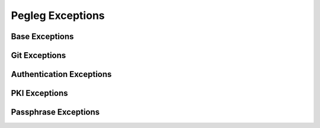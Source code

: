 ..
  Copyright 2018 AT&T Intellectual Property.
  All Rights Reserved.

  Licensed under the Apache License, Version 2.0 (the "License"); you may
  not use this file except in compliance with the License. You may obtain
  a copy of the License at

      http://www.apache.org/licenses/LICENSE-2.0

  Unless required by applicable law or agreed to in writing, software
  distributed under the License is distributed on an "AS IS" BASIS, WITHOUT
  WARRANTIES OR CONDITIONS OF ANY KIND, either express or implied. See the
  License for the specific language governing permissions and limitations
  under the License.

Pegleg  Exceptions
==================

Base Exceptions
---------------

.. autoexception:: pegleg.engine.exceptions.PeglegBaseException
   :members:
   :undoc-members:

Git Exceptions
--------------

.. autoexception:: pegleg.engine.exceptions.GitConfigException
   :members:
   :show-inheritance:
   :undoc-members:

.. autoexception:: pegleg.engine.exceptions.GitException
   :members:
   :show-inheritance:
   :undoc-members:

.. autoexception:: pegleg.engine.exceptions.GitAuthException
   :members:
   :show-inheritance:
   :undoc-members:

.. autoexception:: pegleg.engine.exceptions.GitProxyException
   :members:
   :show-inheritance:
   :undoc-members:

.. autoexception:: pegleg.engine.exceptions.GitSSHException
   :members:
   :show-inheritance:
   :undoc-members:

.. autoexception:: pegleg.engine.exceptions.GitInvalidRepoException
   :members:
   :show-inheritance:
   :undoc-members:

Authentication Exceptions
-------------------------

.. autoexception:: pegleg.engine.util.shipyard_helper.AuthValuesError
   :members:
   :undoc-members:

PKI Exceptions
--------------

.. autoexception:: pegleg.engine.exceptions.IncompletePKIPairError
   :members:
   :show-inheritance:
   :undoc-members:

Passphrase Exceptions
---------------------

.. autoexception:: pegleg.engine.exceptions.PassphraseSchemaNotFoundException
   :members:
   :show-inheritance:
   :undoc-members:

.. autoexception:: pegleg.engine.exceptions.PassphraseCatalogNotFoundException
   :members:
   :show-inheritance:
   :undoc-members:
